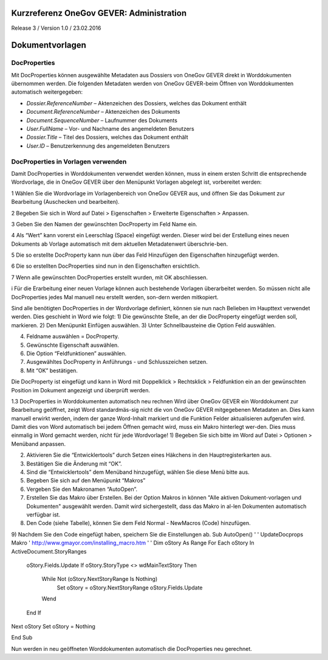 Kurzreferenz OneGov GEVER: Administration
=========================================

Release 3 / Version 1.0 / 23.02.2016

Dokumentvorlagen
================

DocProperties 
-------------

Mit DocProperties können ausgewählte Metadaten aus Dossiers von OneGov GEVER direkt in Worddokumenten übernommen 
werden. Die folgenden Metadaten werden von OneGov GEVER-beim Öffnen von Worddokumenten automatisch weitergegeben:

- *Dossier.ReferenceNumber* – Aktenzeichen des Dossiers, welches das Dokument enthält

- *Document.ReferenceNumber* – Aktenzeichen des Dokuments

-	*Document.SequenceNumber* – Laufnummer des Dokuments

-	*User.FullName* – Vor- und Nachname des angemeldeten Benutzers

-	*Dossier.Title* – Titel des Dossiers, welches das Dokument enthält

-	*User.ID* – Benutzerkennung des angemeldeten Benutzers

DocProperties in Vorlagen verwenden
-----------------------------------

Damit DocProperties in Worddokumenten verwendet werden können, muss in einem ersten Schritt die entsprechende 
Wordvorlage, die in OneGov GEVER über den Menüpunkt Vorlagen abgelegt ist, vorbereitet werden:

1	Wählen Sie die Wordvorlage im Vorlagenbereich von OneGov GEVER aus, und öffnen Sie das Dokument zur Bearbeitung 
(Auschecken und bearbeiten).

2	Begeben Sie sich in Word auf Datei > Eigenschaften > Erweiterte Eigenschaften > Anpassen.

3	Geben Sie den Namen der gewünschten DocProperty im Feld Name ein.

4	Als “Wert” kann vorerst ein Leerschlag (Space) eingefügt werden. Dieser wird bei der Erstellung eines neuen 
Dokuments ab Vorlage automatisch mit dem aktuellen Metadatenwert überschrie-ben. 

5	Die so erstellte DocProperty kann nun über das Feld Hinzufügen den Eigenschaften hinzugefügt werden.
 
6	Die so erstellten DocProperties sind nun in den Eigenschaften ersichtlich.

7	Wenn alle gewünschten DocProperties erstellt wurden, mit OK abschliessen. 
 

i	Für die Erarbeitung einer neuen Vorlage können auch bestehende Vorlagen überarbeitet werden. So müssen nicht alle DocProperties jedes Mal manuell neu erstellt werden, son-dern werden mitkopiert.

Sind alle benötigten DocProperties in der Wordvorlage definiert, können sie nun nach Belieben im Haupttext verwendet werden.
Dies geschieht in Word wie folgt:
1)	Die gewünschte Stelle, an der die 
DocProperty eingefügt werden soll, markieren. 
2)	Den Menüpunkt Einfügen auswählen.
3)	Unter Schnellbausteine die Option Feld auswählen.




4)	Feldname auswählen = DocProperty. 
5)	Gewünschte Eigenschaft auswählen.
6)	Die Option “Feldfunktionen” auswählen.

 


7)	Ausgewähltes DocProperty in Anführungs - und Schlusszeichen setzen.
8)	Mit “OK” bestätigen.

 



Die DocProperty ist eingefügt und kann in Word mit Doppelklick > Rechtsklick > Feldfunktion ein an der gewünschten Position im Dokument angezeigt und überprüft werden.

 

1.3	DocProperties in Worddokumenten automatisch neu rechnen
Wird über OneGov GEVER ein Worddokument zur Bearbeitung geöffnet, zeigt Word standardmäs-sig nicht die von OneGov GEVER mitgegebenen Metadaten an. Dies kann manuell erwirkt werden, indem der ganze Word-Inhalt markiert und die Funktion Felder aktualisieren aufgerufen wird.
Damit dies von Word automatisch bei jedem Öffnen gemacht wird, muss ein Makro hinterlegt wer-den. Dies muss einmalig in Word gemacht werden, nicht für jede Wordvorlage!
1)	Begeben Sie sich bitte im Word auf Datei > Optionen > Menüband anpassen.

 


2)	Aktivieren Sie die “Entwicklertools” durch Setzen eines Häkchens in den Hauptregisterkarten aus.
3)	Bestätigen Sie die Änderung mit “OK”.

 



4)	Sind die “Entwicklertools” dem Menüband hinzugefügt, wählen Sie diese Menü bitte aus.

 

5)	Begeben Sie sich auf den Menüpunkt “Makros”

 
6)	Vergeben Sie den Makronamen “AutoOpen”.

 

7)	Erstellen Sie das Makro über Erstellen. Bei der Option Makros in können "Alle aktiven Dokument-vorlagen und Dokumenten" ausgewählt werden. Damit wird sichergestellt, dass das Makro in al-len Dokumenten automatisch verfügbar ist.
8)	Den Code (siehe Tabelle), können Sie dem Feld Normal - NewMacros (Code) hinzufügen.
 
9)	Nachdem Sie den Code eingefügt haben, speichern Sie die Einstellungen ab.
Sub AutoOpen()
'
' UpdateDocprops Makro
' http://www.gmayor.com/installing_macro.htm                    
'                                                 
'
Dim oStory As Range
For Each oStory In ActiveDocument.StoryRanges
  oStory.Fields.Update
  If oStory.StoryType <> wdMainTextStory Then
    While Not (oStory.NextStoryRange Is Nothing)
      Set oStory = oStory.NextStoryRange
      oStory.Fields.Update
    Wend
  End If
Next oStory
Set oStory = Nothing

End Sub

Nun werden in neu geöffneten Worddokumenten automatisch die DocProperties neu gerechnet.
